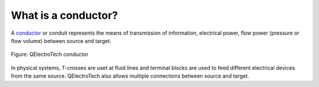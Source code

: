 .. _conductor/what_is:

====================
What is a conductor?
====================

A `conductor`_ or conduit represents the means of transmission of information, electrical power, flow 
power (pressure or flow volume) between source and target. 

.. figure:: /_external/_images/en/qet_conductor/qet_conductor.png
   :align: center

   Figure: QElectroTech conductor 

In physical systems, T-crosses are uset at fluid lines and terminal blocks are used to feed different 
electrical devices from the same source. QElectroTech also allows multiple connections between source 
and target.

.. _conductor: ../conductor/index.html
